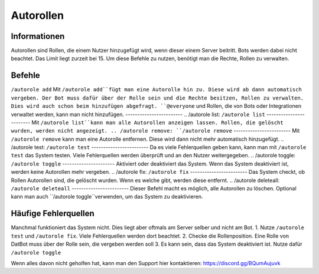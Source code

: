 *******
Autorollen
*******

Informationen
================
Autorollen sind Rollen, die einem Nutzer hinzugefügt wird, wenn dieser einem Server beitritt. Bots werden dabei nicht beachtet. Das Limit liegt zurzeit bei 15. 
Um diese Befehle zu nutzen, benötigt man die Rechte, Rollen zu verwalten.

Befehle
================
.. /autorole add:
``/autorole add``
Mit ``/autorole add``fügt man eine Autorolle hin zu. Diese wird ab dann automatisch vergeben. Der Bot muss dafür über der Rolle sein und die Rechte besitzen, Rollen zu verwalten. Dies wird auch schon beim hinzufügen abgefragt. ``@everyone`` und  Rollen, die von Bots oder Integrationen verwaltet werden, kann man nicht hinzufügen.
------------------------
.. /autorole list:
``/autorole list``
------------------------
Mit ``/autorole list``kann man alle Autorollen anzeigen lassen. Rollen, die gelöscht wurden, werden nicht angezeigt. 
.. /autorole remove:
``/autorole remove``
------------------------
Mit ``/autorole remove`` kann man eine Autorolle entfernen. Diese wird dann nicht mehr automatisch hinzugefügt. 
.. /autorole test:
``/autorole test``
------------------------
Da es viele Fehlerquellen geben kann, kann man mit ``/autorole test`` das System testen. Viele Fehlerquellen werden überprüft und an den Nutzer weitergegeben. 
.. /autorole toggle:
``/autorole toggle``
----------------------
Aktiviert oder deaktiviert das System. Wenn das System deaktiviert ist, werden keine Autorollen mehr vergeben. 
.. /autorole fix:
``/autorole fix``
------------------------
Das System checkt, ob Rollen Autorollen sind, die gelöscht wurden. Wenn es welche gibt, werden diese entfernt.
.. /autorole deleteall:
``/autorole deleteall``
------------------------
Dieser Befehl macht es möglich, alle Autorollen zu löschen. Optional kann man auch ``/autorole toggle``verwenden, um das System zu deaktivieren. 

Häufige Fehlerquellen
================
Manchmal funktioniert das System nicht. Dies liegt aber oftmals am Server selber und nicht am Bot.
1. Nutze ``/autorole test`` und ``/autorole fix``. Viele Fehlerquellen werden dort beachtet.
2. Checke die Rollenposition. Eine Rolle von DatBot muss über der Rolle sein, die vergeben werden soll
3. Es kann sein, dass das System deaktiviert ist. Nutze dafür ``/autorole toggle``

Wenn alles davon nicht geholfen hat, kann man den Support hier kontaktieren: https://discord.gg/BQumAujuvk
